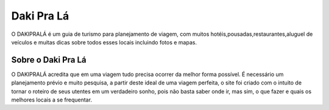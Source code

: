 ###################
Daki Pra Lá
###################

O DAKIPRALÁ é um guia de turismo para planejamento de viagem, com muitos hotéis,pousadas,restaurantes,aluguel de veículos e muitas dicas sobre todos esses locais incluindo fotos e mapas.


*******************
Sobre o Daki Pra Lá
*******************

O DAKIPRALÁ acredita que em uma viagem tudo precisa ocorrer da melhor forma possível. É necessário um planejamento prévio e muito pesquisa, a partir deste ideal de uma viagem perfeita, o site foi criado com o intuito de tornar o roteiro de seus utentes em um verdadeiro sonho, pois não basta saber onde ir, mas sim, o que fazer e quais os melhores locais a se frequentar.

